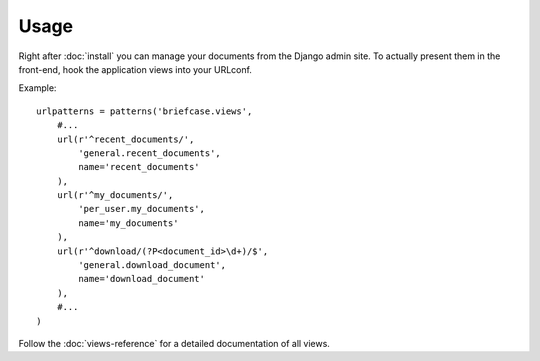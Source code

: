 =====
Usage
=====

Right after :doc:`install` you can manage your documents from the Django admin 
site. To actually present them in the front-end, hook the application views 
into your URLconf.

Example::

    urlpatterns = patterns('briefcase.views',
        #...
        url(r'^recent_documents/', 
            'general.recent_documents',
            name='recent_documents'
        ),
        url(r'^my_documents/', 
            'per_user.my_documents',
            name='my_documents'
        ),
        url(r'^download/(?P<document_id>\d+)/$',
            'general.download_document',
            name='download_document'
        ),
        #...
    )

Follow the :doc:`views-reference` for a detailed documentation of all views.
